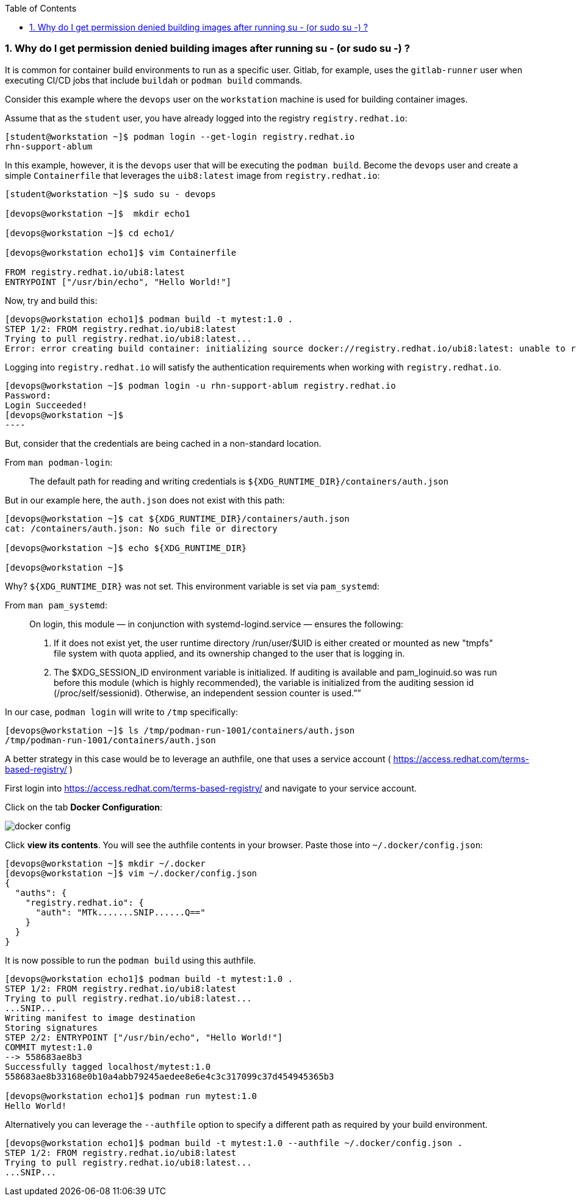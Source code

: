 :pygments-style: tango
:source-highlighter: pygments
:toc:
:toclevels: 7
:sectnums:
:sectnumlevels: 6
:numbered:
:chapter-label:
:icons: font
ifndef::env-github[:icons: font]
ifdef::env-github[]
:status:
:outfilesuffix: .adoc
:caution-caption: :fire:
:important-caption: :exclamation:
:note-caption: :paperclip:
:tip-caption: :bulb:
:warning-caption: :warning:
endif::[]
:imagesdir: ./images/


=== Why do I get permission denied building images after running su - (or sudo su -) ?

It is common for container build environments to run as a specific user.  Gitlab, for example, uses the `gitlab-runner` user when executing CI/CD jobs that include `buildah` or `podman build` commands.

Consider this example where the `devops` user on the `workstation` machine is used for building container images.

Assume that as the `student` user, you have already logged into the registry `registry.redhat.io`:

[source,bash]
----
[student@workstation ~]$ podman login --get-login registry.redhat.io
rhn-support-ablum
----

In this example, however, it is the `devops` user that will be executing the `podman build`.  Become the `devops` user and create a simple `Containerfile` that leverages the `uib8:latest` image from `registry.redhat.io`:

[source,bash]
----
[student@workstation ~]$ sudo su - devops

[devops@workstation ~]$  mkdir echo1

[devops@workstation ~]$ cd echo1/

[devops@workstation echo1]$ vim Containerfile

FROM registry.redhat.io/ubi8:latest
ENTRYPOINT ["/usr/bin/echo", "Hello World!"]
----


Now, try and build this:

[source,bash]
----
[devops@workstation echo1]$ podman build -t mytest:1.0 .
STEP 1/2: FROM registry.redhat.io/ubi8:latest
Trying to pull registry.redhat.io/ubi8:latest...
Error: error creating build container: initializing source docker://registry.redhat.io/ubi8:latest: unable to retrieve auth token: invalid username/password: unauthorized: Please login to the Red Hat Registry using your Customer Portal credentials. Further instructions can be found here: https://access.redhat.com/RegistryAuthentication
----

Logging into `registry.redhat.io` will satisfy the authentication requirements when working with `registry.redhat.io`.

[source,bash]
[devops@workstation ~]$ podman login -u rhn-support-ablum registry.redhat.io
Password:
Login Succeeded!
[devops@workstation ~]$
----

But, consider that the credentials are being cached in a non-standard location.

From `man podman-login`:

[quote]
____
The default path for reading and writing credentials is `${XDG_RUNTIME_DIR}/containers/auth.json`
____

But in our example here, the `auth.json` does not exist with this path:

[source,bash]
----
[devops@workstation ~]$ cat ${XDG_RUNTIME_DIR}/containers/auth.json
cat: /containers/auth.json: No such file or directory

[devops@workstation ~]$ echo ${XDG_RUNTIME_DIR}

[devops@workstation ~]$
----

Why? `${XDG_RUNTIME_DIR}` was not set.  This environment variable is set via `pam_systemd`:

From `man pam_systemd`:

[quote]
____
On login, this module — in conjunction with systemd-logind.service — ensures the following:

 1. If it does not exist yet, the user runtime directory /run/user/$UID is either created or mounted as new "tmpfs" file system with quota
    applied, and its ownership changed to the user that is logging in.

 2. The $XDG_SESSION_ID environment variable is initialized. If auditing is available and pam_loginuid.so was run before this module (which
    is highly recommended), the variable is initialized from the auditing session id (/proc/self/sessionid). Otherwise, an independent
    session counter is used.””
____

In our case, `podman login` will write to `/tmp` specifically:

[source,bash]
----
[devops@workstation ~]$ ls /tmp/podman-run-1001/containers/auth.json
/tmp/podman-run-1001/containers/auth.json
----

A better strategy in this case would be to leverage an authfile, one that uses a service account ( https://access.redhat.com/terms-based-registry/ )

First login into  https://access.redhat.com/terms-based-registry/ and navigate to your service account.

Click on the tab *Docker Configuration*:

image::docker-config.png[]

Click *view its contents*.  You will see the authfile contents in your browser.  Paste those into `~/.docker/config.json`:

[source,bash]
----
[devops@workstation ~]$ mkdir ~/.docker
[devops@workstation ~]$ vim ~/.docker/config.json
{
  "auths": {
    "registry.redhat.io": {
      "auth": "MTk.......SNIP......Q=="
    }
  }
}

----

It is now possible to run the `podman build` using this authfile.

[source,bash]
----
[devops@workstation echo1]$ podman build -t mytest:1.0 .
STEP 1/2: FROM registry.redhat.io/ubi8:latest
Trying to pull registry.redhat.io/ubi8:latest...
...SNIP...
Writing manifest to image destination
Storing signatures
STEP 2/2: ENTRYPOINT ["/usr/bin/echo", "Hello World!"]
COMMIT mytest:1.0
--> 558683ae8b3
Successfully tagged localhost/mytest:1.0
558683ae8b33168e0b10a4abb79245aedee8e6e4c3c317099c37d454945365b3

[devops@workstation echo1]$ podman run mytest:1.0
Hello World!
----

Alternatively you can leverage the `--authfile` option to specify a different path as required by your build environment.

[source,bash]
----
[devops@workstation echo1]$ podman build -t mytest:1.0 --authfile ~/.docker/config.json .
STEP 1/2: FROM registry.redhat.io/ubi8:latest
Trying to pull registry.redhat.io/ubi8:latest...
...SNIP...
----
